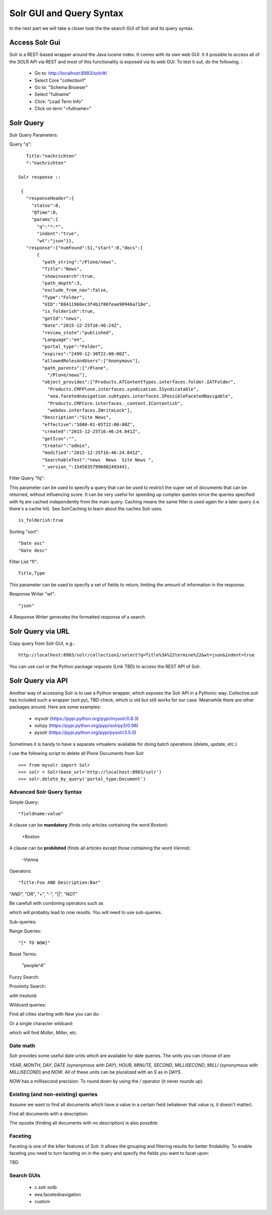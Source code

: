Solr GUI and Query Syntax
===========================

In the next part we will take a closer look the the search GUI of Solr
and its query syntax.

Access Solr Gui
----------------------------------

Solr is a REST-based wrapper around the Java lucene index. It comes with
its own web GUI. It it possible to access all of the SOLR API via REST and
most of this functionality is exposed via its web GUI. To test it out, do the
following. :

 - Go to: http://localhost:8983/solr/#/
 - Select Core "collection1"
 - Go to: "Schema Browser"
 - Select "fullname"
 - Click: "Load Term Info"
 - Click on term "<fullname>"

Solr Query
----------------------------------

Solr Query Parameters:

Query "q"::

    Title:"nachrichten"
    *:"nachrichten"

 Solr response ::

  {
    "responseHeader":{
      "status":0,
      "QTime":0,
      "params":{
        "q":"*:*",
        "indent":"true",
        "wt":"json"}},
    "response":{"numFound":51,"start":0,"docs":[
        {
          "path_string":"/Plone/news",
          "Title":"News",
          "showinsearch":true,
          "path_depth":3,
          "exclude_from_nav":false,
          "Type":"Folder",
          "UID":"88411960ec3f4b1f86feae9094ba718e",
          "is_folderish":true,
          "getId":"news",
          "Date":"2015-12-25T16:46:24Z",
          "review_state":"published",
          "Language":"en",
          "portal_type":"Folder",
          "expires":"2499-12-30T22:00:00Z",
          "allowedRolesAndUsers":["Anonymous"],
          "path_parents":["/Plone",
            "/Plone/news"],
          "object_provides":["Products.ATContentTypes.interfaces.folder.IATFolder",
            "Products.CMFPlone.interfaces.syndication.ISyndicatable",
            "eea.facetednavigation.subtypes.interfaces.IPossibleFacetedNavigable",
            "Products.CMFCore.interfaces._content.IContentish",
            "webdav.interfaces.IWriteLock"],
          "Description":"Site News",
          "effective":"1000-01-05T22:00:00Z",
          "created":"2015-12-25T16:46:24.841Z",
          "getIcon":"",
          "Creator":"admin",
          "modified":"2015-12-25T16:46:24.841Z",
          "SearchableText":"news  News  Site News ",
          "_version_":1545835799688249344},


Filter Query "fq":

This parameter can be used to specify a query that can be used to restrict the super set of documents that can be returned, without influencing score. It can be very useful for speeding up complex queries since the queries specified with fq are cached independently from the main query. Caching means the same filter is used again for a later query (i.e. there's a cache hit). See SolrCaching to learn about the caches Solr uses.  ::

    is_folderish:true

Sorting "sort"::

    "Date asc"
    "Date desc"

Filter List "fl"::

    Title,Type

This parameter can be used to specify a set of fields to return, limiting the amount of information in the response.

Response Writer "wt"::

  "json"

A Response Writer generates the formatted response of a search.

Solr Query via URL
----------------------------------

Copy query from Solr GUI, e.g.::

    http://localhost:8983/solr/collection1/select?q=Title%3A%22termine%22&wt=json&indent=true

You can use curl or the Python package `requests` (Link TBD) to access the REST API of Solr.

Solr Query via API
----------------------------------

Another way of accessing Solr is to use a Python wrapper, which exposes the Solr API
in a Pythonic way. Collective.solr has included such a wrapper (solr.py), TBD check,
which is old but still works for our case. Meanwhile there are other packages around.
Here are some examples:

 - mysolr (https://pypi.python.org/pypi/mysolr/0.8.3)
 - solrpy (https://pypi.python.org/pypi/solrpy3/0.98)
 - pysolr (https://pypi.python.org/pypi/pysolr/3.5.0)

Sometimes it is handy to have a separate virtualenv available for doing batch
operations (delete, update, etc.)

I use the following script to delete all Plone Documents from Solr ::

 >>> from mysolr import Solr
 >>> solr = Solr(base_url='http://localhost:8983/solr')
 >>> solr.delete_by_query('portal_type:Document')
 

Advanced Solr Query Syntax
**************************

Simple Query::

    "fieldname:value"

A clause can be **mandatory** (finds only articles containing the word *Boston*):

  +Boston

A clause can be **probibited** (finds all articles except those containing the word *Vienna*):

  -Vienna

Operators::

    "Title:Foo AND Description:Bar"

"AND", "OR", "+", "-", "||", "NOT"

Be carefull with combining operators such as

.. code:: New AND York OR Buenos AND Aires

which will probably lead to now results. You will need to use
sub-queries.

Sub-queries:

.. code:: (New AND York) OR (Buenos Aires)

Range Queries::

    "[* TO NOW]"

Boost Terms:

    "people^4"

Fuzzy Search:

.. code:: "house0.6"

Proximity Search:

.. code:: "apache solr"~

with treshold

.. code:: "apache solr"~7

Wildcard queries:

Find all cities starting with *New* you can do:

.. code:: New*

Or a single character wildcard:

.. code:: M?ller

which will find *Müller*, *Miller*, etc.

Date math
***************

Solr provides some useful date units which are available for date queries.
The units you can choose of are:

*YEAR*, *MONTH*, *DAY*, *DATE* (synonymous with *DAY*), *HOUR*, *MINUTE*, *SECOND*, *MILLISECOND*, *MILLI* (synonymous with *MILLISECOND*) and *NOW*.
All of these units can be pluralized with an *S* as in *DAYS*.

.. code:: effective:[* TO NOW-3MONTHS]

*NOW* has a millisecond precision. To round down by using the */* operator (it never rounds up).

.. code:: effective:[* TO NOW/DAY-2YEAR]

Existing (and non-existing) queries
***********************************

Assume we want to find all documents which have a value in a certain field
(whatever that value is, it doesn't matter).

Find all documents with a description:

.. code:: Description:[* TO *] 

The oposite (finding all documents with no description) is also possible:

.. code::  -Description:[* TO *] 

Faceting
**************************

Faceting is one of the killer features of Solr. It allows the grouping
and filtering results for better findability. To enable faceting you need
to turn faceting on in the query and specify the fields you want to
facet upon:

TBD

Search GUIs
**************************

 - c.solr ootb

 - eea.facetednavigation

 - custom
